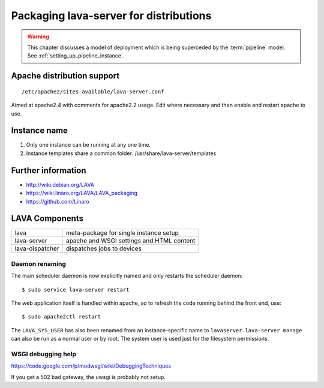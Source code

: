 .. _packaging_distribution:

Packaging lava-server for distributions
***************************************

.. warning:: This chapter discusses a model of deployment
   which is being superceded by the :term:`pipeline` model.
   See :ref:`setting_up_pipeline_instance`.

Apache distribution support
###########################

::

 /etc/apache2/sites-available/lava-server.conf

Aimed at apache2.4 with comments for apache2.2 usage. Edit where necessary
and then enable and restart apache to use.

.. _admin_helpers:

Instance name
#############

#. Only one instance can be running at any one time.
#. Instance templates share a common folder: /usr/share/lava-server/templates

Further information
###################

* http://wiki.debian.org/LAVA
* https://wiki.linaro.org/LAVA/LAVA_packaging
* https://github.com/Linaro

.. _packaging_components:

LAVA Components
###############

=============== =========================================
lava            meta-package for single instance setup
lava-server     apache and WSGI settings and HTML content
lava-dispatcher dispatches jobs to devices
=============== =========================================

.. _packaging_daemon_renaming:

Daemon renaming
===============

The main scheduler daemon is now explicitly named and only restarts
the scheduler daemon::

 $ sudo service lava-server restart

The web application itself is handled within apache, so to refresh
the code running behind the front end, use::

 $ sudo apache2ctl restart

The ``LAVA_SYS_USER`` has also been renamed from an instance-specific
name to ``lavaserver``. ``lava-server manage`` can also be run as a
normal user or by root. The system user is used just for the filesystem
permissions.

WSGI debugging help
===================

https://code.google.com/p/modwsgi/wiki/DebuggingTechniques

If you get a 502 bad gateway, the uwsgi is probably not setup.
